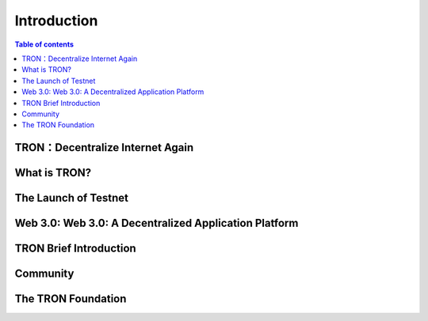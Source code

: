 ============
Introduction
============

.. contents:: Table of contents
    :depth: 1
    :local:

TRON：Decentralize Internet Again
--------------------------------

What is TRON?
------------

The Launch of Testnet
------------------

Web 3.0: Web 3.0: A Decentralized Application Platform
------------------------------------------------------

TRON Brief Introduction
-----------------------

Community
---------

The TRON Foundation
------------------